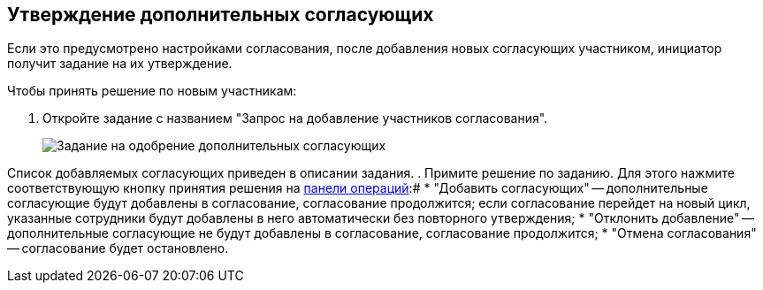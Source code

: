 
== Утверждение дополнительных согласующих

Если это предусмотрено настройками согласования, после добавления новых согласующих участником, инициатор получит задание на их утверждение.

Чтобы принять решение по новым участникам:

. Откройте задание с названием "Запрос на добавление участников согласования".
+
image::approvalAddApproversTask.png[Задание на одобрение дополнительных согласующих]

Список добавляемых согласующих приведен в описании задания.
. Примите решение по заданию. Для этого нажмите соответствующую кнопку принятия решения на xref:cardsOperations.adoc[панели операций]:#
* "Добавить согласующих" -- дополнительные согласующие будут добавлены в согласование, согласование продолжится; если согласование перейдет на новый цикл, указанные сотрудники будут добавлены в него автоматически без повторного утверждения;
* "Отклонить добавление" -- дополнительные согласующие не будут добавлены в согласование, согласование продолжится;
* "Отмена согласования" -- согласование будет остановлено.
